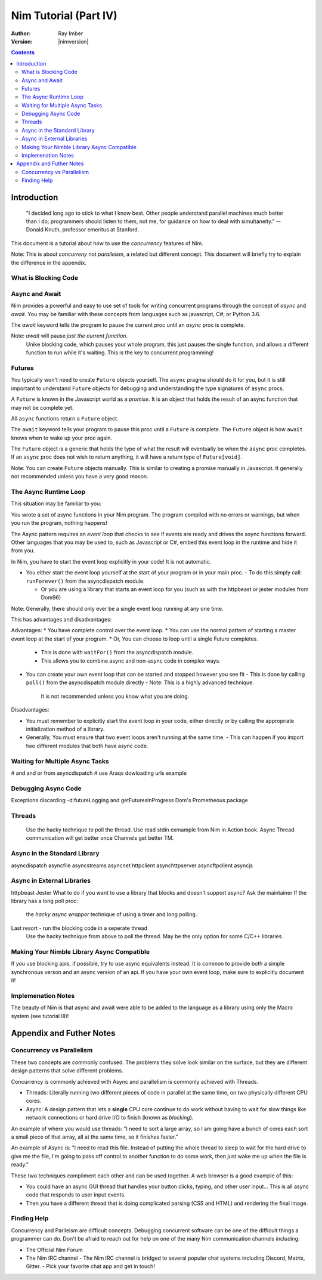 =======================
Nim Tutorial (Part IV)
=======================

:Author: Ray Imber 
:Version: |nimversion|

.. contents::


Introduction
============

  "I decided long ago to stick to what I know best. Other people understand parallel machines much better than I do; programmers should listen to them, not me, for guidance on how to deal with simultaneity." -- Donald Knuth, professor emeritus at Stanford.

This document is a tutorial about how to use the *concurrency* features of Nim.

Note: This is about *concurreny* not *paralleism*, a related but different concept.
This document will briefly try to explain the difference in the appendix.

What is Blocking Code
---------------------

Async and Await
---------------

Nim provides a powerful and easy to use set of tools for writing concurrent programs through
the concept of *async* and *await*. You may be familiar with these concepts from languages such
as javascript, C#, or Python 3.6.

The *await* keyword tells the program to pause the current proc until 
an *async* proc is complete.

Note: *await* will pause *just the current function*.
   Unike blocking code, which pauses your whole program, 
   this just pauses the single function, 
   and allows a different function to run while it's waiting.
   This is the key to concurrent programming!

Futures
-------

You typically won't need to create ``Future`` objects yourself.
The ``async`` pragma should do it for you, but it is still important to understand
``Future`` objects for debugging and understanding the type signatures of ``async`` procs.

A ``Future`` is known in the Javascript world as a *promise*.
It is an object that holds the result of an async function that may not be complete yet.

All ``async`` functions return a ``Future`` object.

The ``await`` keyword tells your program to pause this proc until a ``Future`` is complete.
The ``Future`` object is how ``await`` knows when to wake up your proc again.

The ``Future`` object is a generic that holds the type of what the result will eventually be
when the ``async`` proc completes. If an ``async`` proc does not wish to return anything,
it will have a return type of ``Future[void]``.

Note: You can create ``Future`` objects manually. This is similar to creating a promise manually in
Javascript. It generally not recommended unless you have a very good reason.

The Async Runtime Loop
----------------------

This situation may be familiar to you:

You wrote a set of async functions in your Nim program.
The program compiled with no errors or warnings, but when you run the program, nothing happens!

The Async pattern requires an *event loop* that checks to see if events are ready 
and drives the async functions forward.
Other languages that you may be used to, such as Javascript or C#, embed this
event loop in the runtime and hide it from you.

In Nim, you have to start the event loop explicitly in your code! It is not automatic.

* You either start the event loop yourself at the start of your program or in your main proc.
  - To do this simply call: ``runForever()`` from the asyncdispatch module. 

  * Or you are using a library that starts an event loop for you
    (such as with the httpbeast or jester modules from Dom96)

Note: Generally, there should only ever be a single event loop running at any one time.

This has advantages and disadvantages:

Advantages:
* You have complete control over the event loop.
* You can use the normal pattern of starting a master event loop at the start of your program.
* Or, You can choose to loop until a single Future completes.
   - This is done with ``waitFor()`` from the asyncdispatch module.
   - This allows you to combine async and non-async code in complex ways.
* You can create your own event loop that can be started and stopped however you see fit
  - This is done by calling ``poll()`` from the asyncdispatch module directly
  - Note: This is a highly advanced technique.
    It is not recommended unless you know what you are doing.

Disadvantages:

* You must remember to explicitly start the event loop in your code, either directly
  or by calling the appropriate initialization method of a library.
* Generally, You must ensure that two event loops aren't running at the same time.
  - This can happen if you import two different modules that both have async code.

Waiting for Multiple Async Tasks
--------------------------------
# and and or from asyncdispatch
# use Araqs dowloading urls example

Debugging Async Code
--------------------
Exceptions
discarding
-d:futureLogging and getFuturesInProgress
Dom's Prometheous package

Threads
-------
 Use the hacky technique to poll the thread.
 Use read stdin exmample from Nim in Action book.
 Async Thread communication will get better once Channels get better TM.

Async in the Standard Library
-----------------------------
asyncdispatch
asyncfile
asyncstreams
asyncnet
httpclient
asynchttpserver
asyncftpclient
asyncjs

Async in External Libraries
---------------------------
httpbeast
Jester
What to do if you want to use a library that blocks and doesn't support async?
Ask the maintainer
If the library has a long poll proc:
 the *hacky async wrapper* technique of using a timer and long polling.
Last resort - run the blocking code in a seperate thread
 Use the hacky technique from above to poll the thread.
 May be the only option for some C/C++ libraries.

Making Your Nimble Library Async Compatible
-------------------------------------------
If you use blocking apis, if possible, try to use async equivalents instead.
It is common to provide both a simple synchronous verson and an async version of an api.
If you have your own event loop, make sure to explicitly document it!

Implemenation Notes
-------------------

The beauty of Nim is that async and await were able to be added to the language as a library 
using only the Macro system (see tutorial III)! 

Appendix and Futher Notes
=========================

Concurrency vs Parallelism
--------------------------

These two concepts are commonly confused. 
The problems they solve look similar on the surface,
but they are different design patterns that solve different problems.

Concurrency is commonly achieved with Async and parallelism is commonly achieved with Threads.

* Threads: Literally running two different pieces of code in parallel at the same time, on two physically different CPU cores.
* Async: A design pattern that lets a **single** CPU core continue to do work without having to wait for slow things like network connections or hard drive I/O to finish (known as *blocking*).

An example of where you would use threads: "I need to sort a large array, so I am going have a bunch of cores each sort a small piece of that array, all at the same time, so it finishes faster."

An example of Async is: "I need to read this file. Instead of putting the whole thread to sleep to wait for the hard drive to give me the file, I'm going to pass off control to another function to do some work, then just wake me up when the file is ready."

These two techniques compliment each other and can be used together.
A web browser is a good example of this: 

* You could have an async GUI thread that handles your button clicks, typing, and other user input... This is all async code that responds to user input events.
* Then you have a different thread that is doing complicated parsing (CSS and HTML) and rendering the final image.

Finding Help
------------
Concurrency and Parlleism are difficult concepts.
Debugging concurrent software can be one of the difficult things a programmer can do.
Don't be afraid to reach out for help on one of the many Nim communication channels including:

* The Official Nim Forum
* The Nim IRC channel
  - The Nim IRC channel is bridged to several popular chat systems including Discord, Matrix, Gitter.
  - Pick your favorite chat app and get in touch!
